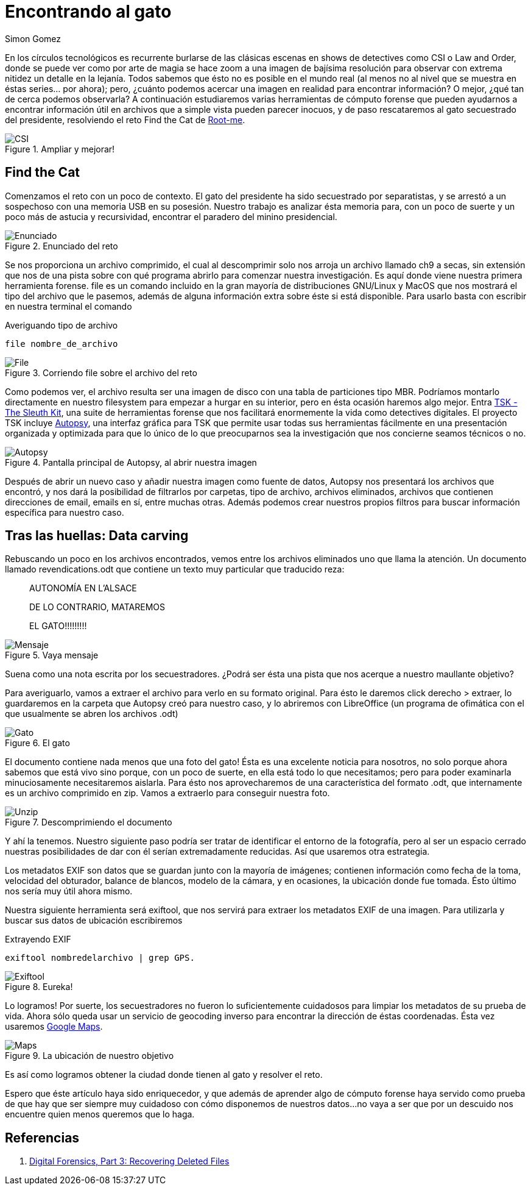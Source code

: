 :slug: encontrando-el-gato/
:date: 2018-12-12
:category: retos
:subtitle: Cómputo Forense 101 - Solución al reto de root-me.org
:tags: solucionar, reto, herramienta, forense, investigación, digital, carving
:image: csi-cyber.png
:alt: Imagen de CSI Cyber
:description: Los archivos con los que trabajamos día a día son mucho más de lo que parecen a simple vista. En éste artículo veremos algunas técnicas y herramientas que nos permitirán extraer de ellos información útil que difícilmente habríamos imaginado, y resolveremos el reto Find the Cat de root-me.org
:keywords: Herramientas, Autopsy, Forense, Imagen, Reto, Metadatos
:author: Simon Gomez
:writer: sgomezatfluid
:name: Simon Gomez Uribe
:about1: Ingeniero de Sistemas, Universidad EAFIT
:about2: Desarrollo, seguridad, videojuegos y música.

= Encontrando al gato

En los círculos tecnológicos
es recurrente burlarse de las clásicas escenas
en shows de detectives como +CSI+ o +Law and Order+,
donde se puede ver como por arte de magia
se hace zoom a una imagen de bajísima resolución
para observar con extrema nitidez un detalle en la lejanía.
Todos sabemos que ésto no es posible en el mundo real
(al menos no al nivel que se muestra en éstas series... por ahora);
pero, ¿cuánto podemos acercar una imagen en realidad
para encontrar información?
O mejor, ¿qué tan de cerca podemos observarla?
A continuación estudiaremos varias herramientas de cómputo forense
que pueden ayudarnos a encontrar información útil
en archivos que a simple vista pueden parecer inocuos,
y de paso rescataremos
al gato secuestrado del presidente,
resolviendo el reto +Find the Cat+ de link:http://root-me.org[Root-me].

.Ampliar y mejorar!
image::https://media.giphy.com/media/65Lb2FhmbuMGpt28QZ/giphy.gif[CSI]

== Find the Cat

Comenzamos el reto con un poco de contexto.
El gato del presidente ha sido secuestrado por separatistas,
y se arrestó a un sospechoso
con una memoria +USB+ en su posesión.
Nuestro trabajo es analizar ésta memoria
para, con un poco de suerte y un poco más de astucia y recursividad,
encontrar el paradero del minino presidencial.

.Enunciado del reto
image::prompt.png[Enunciado]

Se nos proporciona un archivo comprimido,
el cual al descomprimir
solo nos arroja un archivo
llamado +ch9+ a secas,
sin extensión que nos de una pista
sobre con qué programa abrirlo
para comenzar nuestra investigación.
Es aquí donde viene nuestra primera herramienta forense.
+file+ es un comando incluido en la gran mayoría de distribuciones +GNU/Linux+
y +MacOS+ que nos mostrará el tipo del archivo que le pasemos,
además de alguna información extra
sobre éste si está disponible.
Para usarlo basta con escribir en nuestra terminal el comando

.Averiguando tipo de archivo
[source, bash, linenums]
----
file nombre_de_archivo
----

.Corriendo file sobre el archivo del reto
image::file.png[File]

Como podemos ver,
el archivo resulta ser una imagen de disco
con una tabla de particiones tipo +MBR+.
Podríamos montarlo directamente en nuestro filesystem
para empezar a hurgar en su interior,
pero en ésta ocasión haremos algo mejor.
Entra link:http://www.sleuthkit.org[+TSK - The Sleuth Kit+],
una suite de herramientas forense
que nos facilitará enormemente la vida
como detectives digitales.
El proyecto +TSK+ incluye link:http://www.sleuthkit.org/autopsy/[+Autopsy+],
una interfaz gráfica para +TSK+
que permite usar todas sus herramientas fácilmente
en una presentación organizada y optimizada
para que lo único de lo que preocuparnos
sea la investigación que nos concierne
seamos técnicos o no.

.Pantalla principal de Autopsy, al abrir nuestra imagen
image::autopsy.png[Autopsy]

Después de abrir un nuevo caso y
añadir nuestra imagen como fuente de datos,
+Autopsy+ nos presentará los archivos que encontró,
y nos dará la posibilidad de filtrarlos por carpetas, tipo de archivo, archivos
eliminados, archivos que contienen direcciones de email, emails en sí,
entre muchas otras.
Además podemos crear nuestros propios filtros
para buscar información específica para nuestro caso.

== Tras las huellas: Data carving

Rebuscando un poco en los archivos encontrados,
vemos entre los archivos eliminados uno que llama la atención.
Un documento llamado +revendications.odt+
que contiene un texto muy particular
que traducido reza:

[quote]
____
AUTONOMÍA EN L'ALSACE

DE LO CONTRARIO, MATAREMOS

EL GATO!!!!!!!!!
____

.Vaya mensaje
image::ransom.png[Mensaje]

Suena como una nota escrita por los secuestradores.
¿Podrá ser ésta una pista
que nos acerque a nuestro maullante objetivo?

Para averiguarlo, vamos a extraer el archivo
para verlo en su formato original.
Para ésto le daremos +click derecho > extraer+,
lo guardaremos en la carpeta que +Autopsy+ creó para nuestro caso,
y lo abriremos con +LibreOffice+
(un programa de ofimática
con el que usualmente se abren los archivos +.odt+)

.El gato
image::gato.png[Gato]

El documento contiene nada menos que una foto del gato!
Ésta es una excelente noticia para nosotros,
no solo porque ahora sabemos que está vivo
sino porque, con un poco de suerte,
en ella está todo lo que necesitamos;
pero para poder examinarla minuciosamente
necesitaremos aislarla.
Para ésto nos aprovecharemos
de una característica del formato +.odt+,
que internamente es un archivo comprimido en +zip+.
Vamos a extraerlo para conseguir nuestra foto.

.Descomprimiendo el documento
image::unzip.png[Unzip]

Y ahí la tenemos.
Nuestro siguiente paso podría ser
tratar de identificar el entorno de la fotografía,
pero al ser un espacio cerrado
nuestras posibilidades de dar con él
serían extremadamente reducidas.
Así que usaremos otra estrategia.

Los metadatos +EXIF+ son datos que se guardan
junto con la mayoría de imágenes;
contienen información como fecha de la toma, velocidad del obturador,
balance de blancos, modelo de la cámara,
y en ocasiones,
la ubicación donde fue tomada.
Ésto último nos sería muy útil ahora mismo.

Nuestra siguiente herramienta será +exiftool+,
que nos servirá para extraer los metadatos EXIF de una imagen.
Para utilizarla y buscar sus datos de ubicación escribiremos

.Extrayendo EXIF
[source, bash, linenums]
----
exiftool nombredelarchivo | grep GPS.
----

.Eureka!
image::exiftool.png[Exiftool]

Lo logramos!
Por suerte, los secuestradores no fueron lo suficientemente cuidadosos
para limpiar los metadatos
de su prueba de vida.
Ahora sólo queda usar un servicio de geocoding inverso
para encontrar la dirección de éstas coordenadas.
Ésta vez usaremos link:https://maps.google.com[+Google Maps+].

.La ubicación de nuestro objetivo
image::maps.png[Maps]

Es así como logramos
obtener la ciudad donde tienen al gato
y resolver el reto.

Espero que éste artículo haya sido enriquecedor,
y que además de aprender algo de cómputo forense
haya servido como prueba
de que hay que ser siempre muy cuidadoso
con cómo disponemos de nuestros datos...
no vaya a ser que por un descuido
nos encuentre quien menos queremos que lo haga.

== Referencias

. [[r1]] link:https://www.hackers-arise.com/single-post/2016/10/10/Digital-Forensics-Part-3-Recovering-Deleted-Files[Digital Forensics, Part 3: Recovering Deleted Files]
